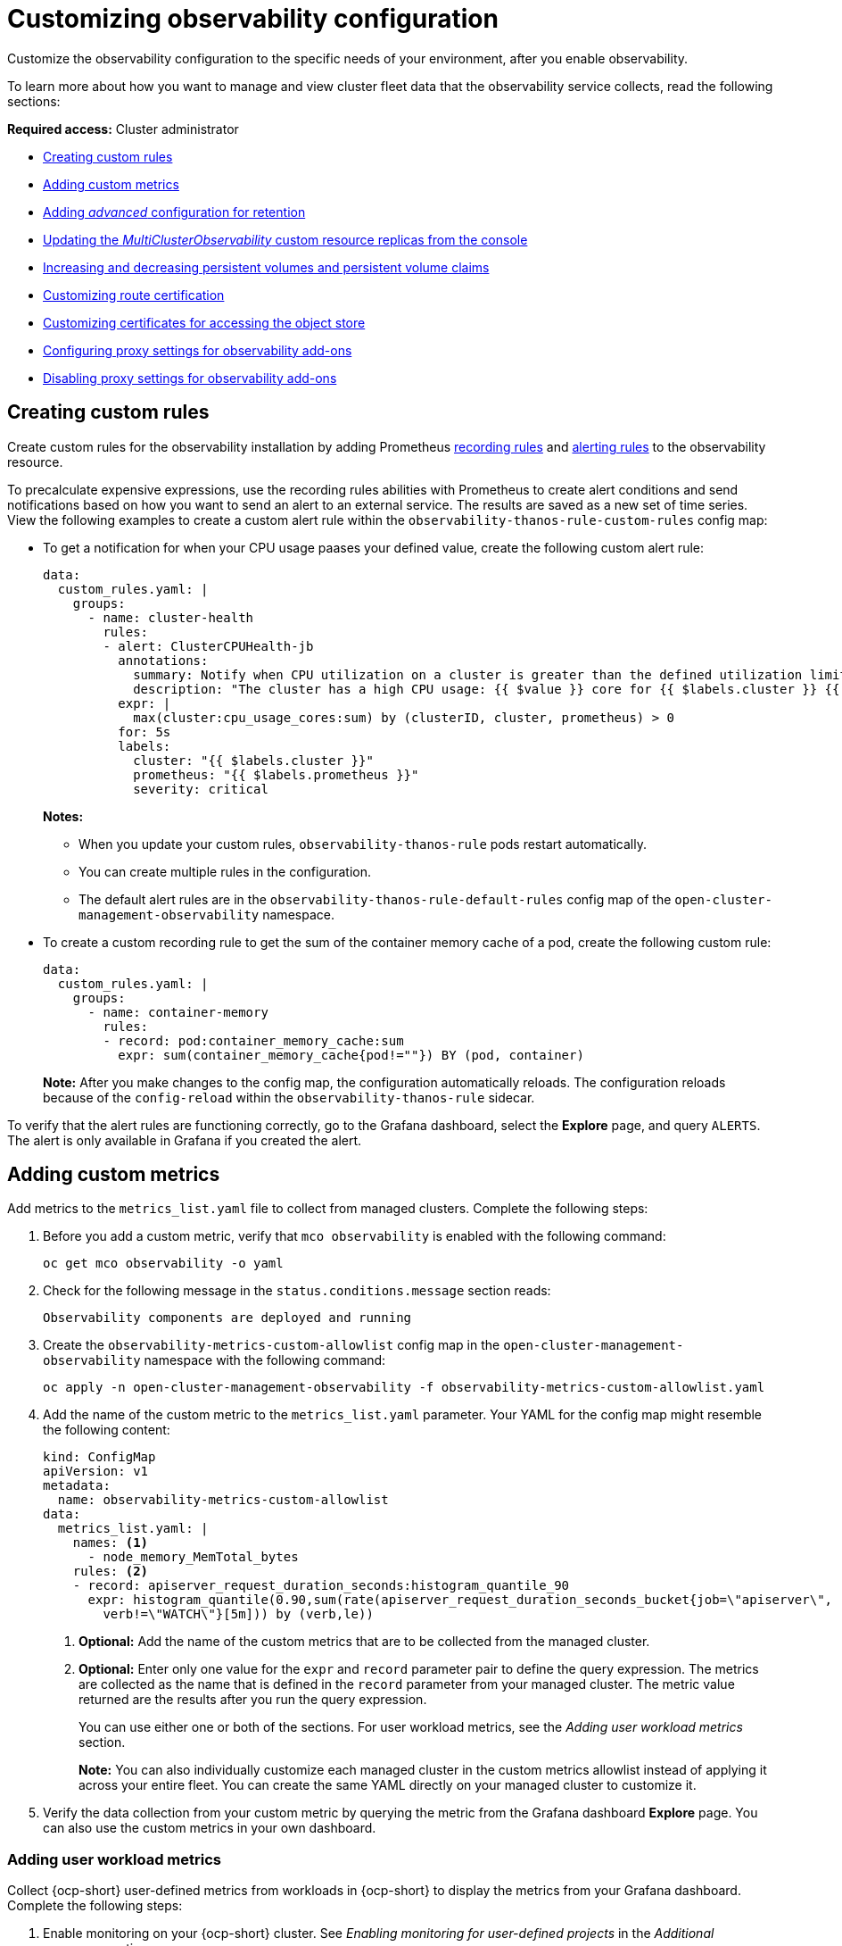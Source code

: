 [#customizing-observability]
= Customizing observability configuration

Customize the observability configuration to the specific needs of your environment, after you enable observability.

To learn more about how you want to manage and view cluster fleet data that the observability service collects, read the following sections:

*Required access:* Cluster administrator

- <<creating-custom-rules,Creating custom rules>>
- <<adding-custom-metrics, Adding custom metrics>>
- <<adding-advanced-config,Adding _advanced_ configuration for retention>>
- <<updating-replicas,Updating the _MultiClusterObservability_ custom resource replicas from the console>>
- <<increase-decrease-pv-pvc,Increasing and decreasing persistent volumes and persistent volume claims>>
- <<customizing-route-cert,Customizing route certification>>
- <<customizing-certificates-object-store,Customizing certificates for accessing the object store>>
- <<configuring-proxy-settings-for-observability-add-ons,Configuring proxy settings for observability add-ons>>
- <<disabling-proxy-settings-for-observability-add-ons,Disabling proxy settings for observability add-ons>>


[#creating-custom-rules]
== Creating custom rules

Create custom rules for the observability installation by adding Prometheus link:https://prometheus.io/docs/prometheus/latest/configuration/recording_rules/[recording rules] and link:https://prometheus.io/docs/prometheus/latest/configuration/alerting_rules/[alerting rules] to the observability resource.

To precalculate expensive expressions, use the recording rules abilities with Prometheus to create alert conditions and send notifications based on how you want to send an alert to an external service. The results are saved as a new set of time series. View the following examples to create a custom alert rule within the `observability-thanos-rule-custom-rules` config map:

- To get a notification for when your CPU usage paases your defined value, create the following custom alert rule:

+
[source,yaml]
----
data:
  custom_rules.yaml: |
    groups:
      - name: cluster-health
        rules:
        - alert: ClusterCPUHealth-jb
          annotations:
            summary: Notify when CPU utilization on a cluster is greater than the defined utilization limit
            description: "The cluster has a high CPU usage: {{ $value }} core for {{ $labels.cluster }} {{ $labels.clusterID }}."
          expr: |
            max(cluster:cpu_usage_cores:sum) by (clusterID, cluster, prometheus) > 0
          for: 5s
          labels:
            cluster: "{{ $labels.cluster }}"
            prometheus: "{{ $labels.prometheus }}"
            severity: critical
----

+
*Notes:*

* When you update your custom rules, `observability-thanos-rule` pods restart automatically.
* You can create multiple rules in the configuration. 
* The default alert rules are in the `observability-thanos-rule-default-rules` config map of the `open-cluster-management-observability` namespace.

+
- To create a custom recording rule to get the sum of the container memory cache of a pod, create the following custom rule:

+
[source,yaml]
----
data:
  custom_rules.yaml: |
    groups:
      - name: container-memory
        rules:
        - record: pod:container_memory_cache:sum
          expr: sum(container_memory_cache{pod!=""}) BY (pod, container)
----

+
*Note:* After you make changes to the config map, the configuration automatically reloads. The configuration reloads because of the `config-reload` within the `observability-thanos-rule` sidecar.

To verify that the alert rules are functioning correctly, go to the Grafana dashboard, select the *Explore* page, and query `ALERTS`. The alert is only available in Grafana if you created the alert. 

[#adding-custom-metrics]
== Adding custom metrics

Add metrics to the `metrics_list.yaml` file to collect from managed clusters. Complete the following steps:

. Before you add a custom metric, verify that `mco observability` is enabled with the following command: 

+
[source,bash]
----
oc get mco observability -o yaml
----

. Check for the following message in the `status.conditions.message` section reads:

+
[source,bash]
----
Observability components are deployed and running
----

. Create the `observability-metrics-custom-allowlist` config map in the `open-cluster-management-observability` namespace with the following command:

+
[source,bash]
----
oc apply -n open-cluster-management-observability -f observability-metrics-custom-allowlist.yaml
----

. Add the name of the custom metric to the `metrics_list.yaml` parameter. Your YAML for the config map might resemble the following content:

+
[source,yaml]
----
kind: ConfigMap
apiVersion: v1
metadata:
  name: observability-metrics-custom-allowlist
data:
  metrics_list.yaml: |
    names: <1>
      - node_memory_MemTotal_bytes
    rules: <2>
    - record: apiserver_request_duration_seconds:histogram_quantile_90
      expr: histogram_quantile(0.90,sum(rate(apiserver_request_duration_seconds_bucket{job=\"apiserver\",
        verb!=\"WATCH\"}[5m])) by (verb,le))
----
+
<1> *Optional:* Add the name of the custom metrics that are to be collected from the managed cluster.
<2> *Optional:* Enter only one value for the `expr` and `record` parameter pair to define the query expression. The metrics are collected as the name that is defined in the `record` parameter from your managed cluster. The metric value returned are the results after you run the query expression.
+
You can use either one or both of the sections. For user workload metrics, see the _Adding user workload metrics_ section.
+
*Note:* You can also individually customize each managed cluster in the custom metrics allowlist instead of applying it across your entire fleet. You can create the same YAML directly on your managed cluster to customize it.

. Verify the data collection from your custom metric by querying the metric from the Grafana dashboard *Explore* page. You can also use the custom metrics in your own dashboard.

[#adding-user-workload-metrics]
=== Adding user workload metrics

Collect {ocp-short} user-defined metrics from workloads in {ocp-short} to display the metrics from your Grafana dashboard. Complete the following steps:

. Enable monitoring on your {ocp-short} cluster. See _Enabling monitoring for user-defined projects_ in the _Additional resources_ section.
+
If you have a managed cluster with monitoring for user-defined workloads enabled, the user workloads are located in the `test` namespace and generate metrics. These metrics are collected by Prometheus from the {ocp-short} user workload.

. Add user workload metrics to the `observability-metrics-custom-allowlist` config map to collect the metrics in the `test` namespace. View the following example:

+
[source,yaml]
----
kind: ConfigMap
apiVersion: v1
metadata:
  name: observability-metrics-custom-allowlist
  namespace: test
data:
  uwl_metrics_list.yaml: <1>
    names: <2>
      - sample_metrics
----
+
<1> Enter the key for the config map data.
<2> Enter the value of the config map data in YAML format. The `names` section includes the list of metric names, which you want to collect from the `test` namespace. After you create the config map, the observability collector collects and pushes the metrics from the target namespace to the hub cluster.

[#removing-default-metrics]
=== Removing default metrics

If you do not want to collect data for a specific metric from your managed cluster, remove the metric from the `observability-metrics-custom-allowlist.yaml` file. When you remove a metric, the metric data is not collected from your managed clusters. Complete the following steps to remove a default metric:

. Verify that `mco observability` is enabled by using the following command: 

+
[source,bash]
----
oc get mco observability -o yaml
----

. Add the name of the default metric to the `metrics_list.yaml` parameter with a hyphen `-` at the start of the metric name. View the following metric example:

+
[source,bash]
----
-cluster_infrastructure_provider
----

. Create the `observability-metrics-custom-allowlist` config map in the 
`open-cluster-management-observability` namespace with the following command: 

+
[source,bash]
----
oc apply -n open-cluster-management-observability -f observability-metrics-custom-allowlist.yaml
----

. Verify that the observability service is not collecting the specific metric from your managed clusters. When you query the metric from the Grafana dashboard, the metric is not displayed.

[#adding-advanced-config]
== Adding advanced configuration for retention

To update the retention for each observability component according to your need, add the `advanced` configuration section. Complete the following steps: 

. Edit the `MultiClusterObservability` custom resource with the following command:

+
[source,bash]
----
oc edit mco observability -o yaml
----

. Add the `advanced` section to the file. Your YAML file might resemble the following contents:

+
[source,yaml]
----
spec:
  advanced:
    retentionConfig:
      blockDuration: 2h
      deleteDelay: 48h
      retentionInLocal: 24h
      retentionResolutionRaw: 365d
      retentionResolution5m: 365d
      retentionResolution1h: 365d
    receive:
      resources:
        limits:
          memory: 4096Gi
      replicas: 3 
----

+
*Notes:*

- For descriptions of all the parameters that can added into the `advanced` configuration, see the _Observability API_ documentation.

- The default retention for all resolution levels, such as `retentionResolutionRaw`, `retentionResolution5m`, or `retentionResolution1h`, is 365 days (`365d`). You must set an explicit value for the resolution retention in your `MultiClusterObservability` `spec.advanced.retentionConfig` parameter.

. If you upgraded from an earlier version and want to keep that version retention configuration, add the configuration previously mentioned. Complete the following steps: 

.. Go to your `MultiClusterObservability` resource by running the following command: 

+
[source,bash]
----
edit mco observability
----

.. In the `spec.advanced.retentionConfig` parameter, apply the following configuration: 

+
[source,bash]
----
spec:
  advanced:
    retentionConfig:
      retentionResolutionRaw: 365d
      retentionResolution5m: 365d
      retentionResolution1h: 365d
----

[#dynamic-metrics-for-sno]
== Dynamic metrics for {sno} clusters

Dynamic metrics collection supports automatic metric collection based on certain conditions. By default, a {sno} cluster does not collect pod and container resource metrics. Once a {sno} cluster reaches a specific level of resource consumption, the defined granular metrics are collected dynamically. When the cluster resource consumption is consistently less than the threshold for a period of time, granular metric collection stops.

The metrics are collected dynamically based on the conditions on the managed cluster specified by a collection rule. Because these metrics are collected dynamically, the following {acm-short} Grafana dashboards do not display any data. When a collection rule is activated and the corresponding metrics are collected, the following panels display data for the duration of the time that the collection rule is initiated:

* Kubernetes/Compute Resources/Namespace (Pods)
* Kubernetes/Compute Resources/Namespace (Workloads)
* Kubernetes/Compute Resources/Nodes (Pods)
* Kubernetes/Compute Resources/Pod
* Kubernetes/Compute Resources/Workload
A collection rule includes the following conditions:
* A set of metrics to collect dynamically.
* Conditions written as a PromQL expression.
* A time interval for the collection, which must be set to `true`.
* A match expression to select clusters where the collect rule must be evaluated.

By default, collection rules are evaluated continuously on managed clusters every 30 seconds, or at a specific time interval. The lowest value between the collection interval and time interval takes precedence. Once the collection rule condition persists for the duration specified by the `for` attribute, the collection rule starts and the metrics specified by the rule are automatically collected on the managed cluster. Metrics collection stops automatically after the collection rule condition no longer exists on the managed cluster, at least 15 minutes after it starts.

The collection rules are grouped together as a parameter section named `collect_rules`, where it can be enabled or disabled as a group. {acm-short} installation includes the collection rule group, `SNOResourceUsage` with two default collection rules: `HighCPUUsage` and `HighMemoryUsage`. The `HighCPUUsage` collection rule begins when the node CPU usage exceeds 70%. The `HighMemoryUsage` collection rule begins if the overall memory utilization of the {sno} cluster exceeds 70% of the available node memory. Currently, the previously mentioned thresholds are fixed and cannot be changed. When a collection rule begins for more than the interval specified by the `for` attribute, the system automatically starts collecting the metrics that are specified in the `dynamic_metrics` section.

View the list of dynamic metrics that from the `collect_rules` section, in the following YAML file:

[source,yaml]
----
collect_rules:
  - group: SNOResourceUsage
    annotations:
      description: >
        By default, a {sno} cluster does not collect pod and container resource metrics. Once a {sno} cluster 
        reaches a level of resource consumption, these granular metrics are collected dynamically. 
        When the cluster resource consumption is consistently less than the threshold for a period of time, 
        collection of the granular metrics stops.
    selector:
      matchExpressions:
        - key: clusterType
          operator: In
          values: ["{sno}"]
    rules:
    - collect: SNOHighCPUUsage
      annotations:
        description: >
          Collects the dynamic metrics specified if the cluster cpu usage is constantly more than 70% for 2 minutes
      expr: (1 - avg(rate(node_cpu_seconds_total{mode=\"idle\"}[5m]))) * 100 > 70
      for: 2m
      dynamic_metrics:
        names:
          - container_cpu_cfs_periods_total
          - container_cpu_cfs_throttled_periods_total
          - kube_pod_container_resource_limits 
          - kube_pod_container_resource_requests   
          - namespace_workload_pod:kube_pod_owner:relabel 
          - node_namespace_pod_container:container_cpu_usage_seconds_total:sum_irate 
          - node_namespace_pod_container:container_cpu_usage_seconds_total:sum_rate 
    - collect: SNOHighMemoryUsage
      annotations:
        description: >
          Collects the dynamic metrics specified if the cluster memory usage is constantly more than 70% for 2 minutes
      expr: (1 - sum(:node_memory_MemAvailable_bytes:sum) / sum(kube_node_status_allocatable{resource=\"memory\"})) * 100 > 70
      for: 2m
      dynamic_metrics:
        names:
          - kube_pod_container_resource_limits 
          - kube_pod_container_resource_requests 
          - namespace_workload_pod:kube_pod_owner:relabel
        matches:
          - __name__="container_memory_cache",container!=""
          - __name__="container_memory_rss",container!=""
          - __name__="container_memory_swap",container!=""
          - __name__="container_memory_working_set_bytes",container!=""
----

A `collect_rules.group` can be disabled in the `custom-allowlist` as shown in the following example. When a `collect_rules.group` is disabled, metrics collection reverts to the previous behavior. These metrics are collected at regularly, specified intervals:

[source,yaml]
----
collect_rules:
  - group: -SNOResourceUsage
----

The data is only displayed in Grafana when the rule is initiated.

[#updating-replicas]
== Updating the _MultiClusterObservability_ custom resource replicas from the console

If your workload increases, increase the number of replicas of your observability pods. Navigate to the {ocp} console from your hub cluster. Locate the `MultiClusterObservability` custom resource, and update the `replicas` parameter value for the component where you want to change the replicas. Your updated YAML might resemble the following content:

[source,yaml]
----
spec:
   advanced:
      receive:
         replicas: 6
----

For more information about the parameters within the `mco observability` custom resource, see the _Observability API_ documentation.

[#increase-decrease-pv-pvc]
== Increasing and decreasing persistent volumes and persistent volume claims

Increase and decrease the persistent volume and persistent volume claims to change the amount of storage in your storage class. Complete the following steps:

. To increase the size of the persistent volume, update the `MultiClusterObservability` custom resource if the storage class support expanding volumes.        

. To decrease the size of the persistent volumes remove the pods using the persistent volumes, delete the persistent volume and recreate them. You might experience data loss in the persistent volume. Complete the following steps:
+
.. Pause the `MultiClusterObservability` operator by adding the annotation `mco-pause: "true"` to the `MultiClusterObservability` custom resource.

.. Look for the stateful sets or deployments of the desired component. Change their replica count to `0`. This initiates a shutdown, which involves uploading local data when applicable to avoid data loss. For example, the Thanos `Receive` stateful set is named `observability-thanos-receive-default` and has three replicas by default. Therefore, you are looking for the following persistent volume claims:
+
- `data-observability-thanos-receive-default-0`
- `data-observability-thanos-receive-default-1`
- `data-observability-thanos-receive-default-2`

.. Delete the persistent volumes and persistent volume claims used by the desired component. 
.. In the `MultiClusterObservability` custom resource, edit the storage size in the configuration of the component to the desired amount in the storage size field. Prefix with the name of the component.

.. Unpause the `MultiClusterObservability` operator by removing the previously added annotation.

.. To initiate a reconcilation after having the operator paused, delete the `multicluster-observability-operator` and `observatorium-operator` pods. The pods are recreated and reconciled immediately.

. Verify that persistent volume and volume claims are updated by checking the `MultiClusterObservability` custom resource.

[#customizing-route-cert]
== Customizing route certificate

If you want to customize the {ocp-short} route certification, you must add the routes in the `alt_names` section. To ensure your {ocp-short} routes are accessible, add the following information: `alertmanager.apps.<domainname>`, `observatorium-api.apps.<domainname>`, `rbac-query-proxy.apps.<domainname>`.

For more details, see _Replacing certificates for alertmanager route_ in the Governance documentation.

*Note:* Users are responsible for certificate rotations and updates.

[#customizing-certificates-object-store]
== Customizing certificates for accessing the object store

You can configure secure connections with the observability object store by creating a `Secret` resource that contains the certificate authority and configuring the `MultiClusterObservability` custom resource. Complete the following steps:

. To validate the object store connection, create the `Secret` object in the file that contains the certificate authority by using the following command:

+
[source,bash]
----
oc create secret generic <tls_secret_name> --from-file=ca.crt=<path_to_file> -n open-cluster-management-observability
----

.. Alternatively, you can apply the following YAML to create the secret:

+
[source,yaml]
----
apiVersion: v1
kind: Secret
metadata:
  name: <tls_secret_name>
  namespace: open-cluster-management-observability
type: Opaque
data:
  ca.crt: <base64_encoded_ca_certificate>
----
*Optional:* If you want to enable mutual TLS, you need to add the `public.crt` and `private.key` keys in the previous secret.

. Add the TLS secret details to the `metricObjectStorage` section by using the following command:

+
[source,bash]
----
oc edit mco observability -o yaml
----

+
Your file might resemble the following YAML:

+
[source,yaml]
----
metricObjectStorage:
  key: thanos.yaml
  name: thanos-object-storage
  tlsSecretName: tls-certs-secret <1>
  tlsSecretMountPath: /etc/minio/certs <2>
----
<1> The value for `tlsSecretName` is the name of the `Secret` object that you previously created.
<2> The `/etc/minio/certs/` path defined for the `tlsSecretMountPath` parameter specifies where the certificates are mounted in the Observability components. This path is required for the next step.

. Update the `thanos.yaml` definition in the `thanos-object-storage` secret by adding the `http_config.tls_config` section with the certificate details. View the following example:

+
[source,yaml]
----
thanos.yaml: |
   type: s3
   config:
     bucket: "thanos"
     endpoint: "minio:9000"
     insecure: false <1>
     access_key: "minio"
     secret_key: "minio123"
     http_config:
       tls_config:
         ca_file: /etc/minio/certs/ca.crt <2>
         insecure_skip_verify: false
----
<1> Set the `insecure` parameter to `false` to enable HTTPS.
<2> The path for the `ca_file` parameter must match the `tlsSecretMountPath` from the `MultiClusterObservability` custom resource. The `ca.crt` must match the key in the `<tls_secret_name>` `Secret` resource.
+
*Optional:* If you want to enable mutual TLS, you need to add the `cert_file` and `key_file` keys to the `tls_config` section. See the following example:

+
[source,yaml]
----
 thanos.yaml: |
    type: s3
    config:
      bucket: "thanos"
      endpoint: "minio:9000"
      insecure: false
      access_key: "minio"
      secret_key: "minio123"
      http_config:
        tls_config:
          ca_file: /etc/minio/certs/ca.crt <1>
          cert_file: /etc/minio/certs/public.crt
          key_file: /etc/minio/certs/private.key
          insecure_skip_verify: false
----
<1> The path for `ca_file`, `cert_file`, and `key_file` must match the `tlsSecretMountPath` from the `MultiClusterObservability` custom resource. The `ca.crt`, `public.crt`, and `private.crt` must match the respective key in the `tls_secret_name>` `Secret` resource.

. To verify that you can access the object store, check that the pods are deployed. Run the following command:

+
[source,bash]
----
oc -n open-cluster-management-observability get pods -l app.kubernetes.io/name=thanos-store
----

[#configuring-proxy-settings-for-observability-add-ons]
== Configuring proxy settings for observability add-ons

Configure the proxy settings to allow the communications from the managed cluster to access the hub cluster through a HTTP and HTTPS proxy server. Typically, add-ons do not need any special configuration to support HTTP and HTTPS proxy servers between a hub cluster and a managed cluster. But if you enabled the observability add-on, you must complete the proxy configuration. 

=== Prerequisite 

- You have a hub cluster. 
- You have enabled the proxy settings between the hub cluster and managed cluster. 

Complete the following steps to configure the proxy settings for the observability add-on:

. Go to the cluster namespace on your hub cluster. 
. Create an `AddOnDeploymentConfig` resource with the proxy settings by adding a `spec.proxyConfig` parameter. View the following YAML example:

+
[source,yaml]
----
apiVersion: addon.open-cluster-management.io/v1alpha1
kind: AddOnDeploymentConfig
metadata:
  name: <addon-deploy-config-name>
  namespace: <managed-cluster-name>
spec:
  agentInstallNamespace: open-cluster-managment-addon-observability
  proxyConfig:
    httpsProxy: "http://<username>:<password>@<ip>:<port>" <1>
    noProxy: ".cluster.local,.svc,172.30.0.1" <2> 
----
+
<1> For this field, you can specify either a HTTP proxy or a HTTPS proxy.
<2> Include the IP address of the `kube-apiserver`. 

. To get the IP address, run following command on your managed cluster: 

+
[source,bash]
----
oc -n default describe svc kubernetes | grep IP:
----
 
. Go to the `ManagedClusterAddOn` resource and update it by referencing the `AddOnDeploymentConfig` resource that you made. View the following YAML example:

+
[source,yaml]
----
apiVersion: addon.open-cluster-management.io/v1alpha1
kind: ManagedClusterAddOn
metadata:
  name: observability-controller
  namespace: <managed-cluster-name>
spec:
  installNamespace: open-cluster-managment-addon-observability
  configs:
  - group: addon.open-cluster-management.io
    resource: AddonDeploymentConfig
    name: <addon-deploy-config-name>
    namespace: <managed-cluster-name> 
----

. Verify the proxy settings. If you successfully configured the proxy settings, the metric collector deployed by the observability add-on agent on the managed cluster sends the data to the hub cluster. Complete the following steps:

.. Go to the hub cluster then the managed cluster on the Grafana dashboard. 
.. View the metrics for the proxy settings. 

[#disabling-proxy-settings-for-observability-add-ons]
== Disabling proxy settings for observability add-ons

If your development needs change, you might need to disable the proxy setting for the observability add-ons you configured for the hub cluster and managed cluster. You can disable the proxy settings for the observability add-on at any time. Complete the following steps:

. Go to the `ManagedClusterAddOn` resource.
. Remove the referenced `AddOnDeploymentConfig` resource.

[#custom-obervatorium-alert-url]
== Customizing the managed cluster Observatorium API and Alertmanager URLs (Technology Preview)

You can customize the Observatorium API and Alertmanager URLs that the managed cluster uses to communicate with the hub cluster to maintain all {acm-short} functions when you use a load balancer or reserve proxy. To customize the URLs, complete the following steps:

. Add your URLs to the `advanced` section of the `MultiClusterObservability` `spec`. See the following example:

+
[source,yaml]
----
spec:
  advanced:
    customObservabilityHubURL: <yourURL>
    customAlertmanagerHubURL: <yourURL>
----
+
*Notes:*

* Only HTTPS URLs are supported. If you do not add `https://` to your URL, the scheme is added automatically.
* You can include the standard path for the Remote Write API, `/api/metrics/v1/default/api/v1/receive` in the `customObservabilityHubURL` `spec`. If you do not include the path, the Observability service automatically adds the path at runtime.
* Any intermediate component you use for the custom Observability hub cluster URL cannot use TLS termination because the component relies on MTLS authentication. The custom Alertmanager hub cluster URL supports intermediate component TLS termination by using the existing bring your own certificate instructions.

. If you are using a `customObservabilityHubURL`, create a route object by using the following template. Replace `<intermediate_component_url>` with the intermediate component URL:

+
[source,yaml]
----
apiVersion: route.openshift.io/v1
kind: Route
metadata:
  name: proxy-observatorium-api
  namespace: open-cluster-management-observability
spec:
  host: <intermediate_component_url>
  port:
    targetPort: public
  tls:
    insecureEdgeTerminationPolicy: None
    termination: passthrough
  to:
    kind: Service
    name: observability-observatorium-api
    weight: 100
  wildcardPolicy: None
----

. If you are using a `customAlertmanagerHubURL`, create a route object by using the following template. Replace `<intermediate_component_url>` with the intermediate component URL:

+
[source,yaml]
----
apiVersion: route.openshift.io/v1
kind: Route
metadata:
  name: alertmanager-proxy
  namespace: open-cluster-management-observability
spec:
  host: <intermediate_component_url>
  path: /api/v2
  port:
    targetPort: oauth-proxy
  tls:
    insecureEdgeTerminationPolicy: Redirect
    termination: reencrypt
  to:
    kind: Service
    name: alertmanager
    weight: 100
  wildcardPolicy: None
----

[#configure-fine-grain-rbac]
== Configuring fine-grain RBAC (Technology Preview)

To restrict metric access to specific namespaces within the cluster, use fine-grain role-based access control (RBAC). Using fine-grain RBAC, you can allow application teams to only view the metrics for the namespaces that you give them permission to access. 

You must configure metric access control on the hub cluster for the users of that hub cluster. On this hub cluster, a `ManagedCluster` custom resource represents every managed cluster. To configure RBAC and to select the allowed namespaces, use the rules and action verbs specified in the `ManagedCluster` custom resources. 

For example, you have an application named, `my-awesome-app`, and this application is on two different managed clusters, `devcluster1` and `devcluster2`. Both clusters are in the `AwesomeAppNS` namespace. You have an `admin` user group named, `my-awesome-app-admins`, and you want to restrict this user group to only have access to metrics from only these two namespaces on the hub cluster. 

In this example, to use fine-grain RBAC to restrict the user group access, complete the following steps: 

. Define a `ClusterRole` resource with permissions to access metrics. Your resource might resemble the following YAML: 

+
[source,yaml]
----
apiVersion: rbac.authorization.k8s.io/v1
kind: ClusterRole
metadata:
 name: awesome-app-metrics-role
rules:
 - apiGroups:
     - "cluster.open-cluster-management.io"
   resources:
     - managedclusters: <1>
   resourceNames: <2>
     - devcluster1
     - devcluster2
   verbs: <3> 
     - metrics/AwesomeAppNS
----
<1> Represents the parameter values for the managed clusters. 
<2> Represents the list of managed clusters.
<3> Represents the namespace of the managed clusters.

. Define a `ClusterRoleBinding` resource that binds the group, `my-awesome-app-admins`, with the `ClusterRole` resource for the `awesome-app-metrics-role`. Your resource might resemble the following YAML: 

+
[source,yaml]
----
kind: ClusterRoleBinding
apiVersion: rbac.authorization.k8s.io/v1
metadata:
 name: awesome-app-metrics-role-binding
subjects:
 - kind: Group
   apiGroup: rbac.authorization.k8s.io
   name: my-awesome-app-admins
roleRef:
 apiGroup: rbac.authorization.k8s.io
 kind: ClusterRole
 name: awesome-app-metrics-role
----

After completing these steps, when the users in the `my-awesome-app-admins` log into the Grafana console, they have the following restrictions: 

* Users see no data for dashboards that summarize fleet level data. 
* Users can only select managed clusters and namespaces specified in the `ClusterRole` resource.   

To set up different types of user access, define separate `ClusterRoles` and `ClusterRoleBindings` resources to represent the different managed clusters in the namespaces. 

[#additional-resource-custom-obs]
== Additional resources

- Refer to link:https://prometheus.io/docs/prometheus/latest/configuration/configuration/[Prometheus configuration] for more information. For more information about recording rules and alerting rules, refer to the recording rules and alerting rules from the link:https://prometheus.io/docs/prometheus/latest/configuration/recording_rules/[Prometheus documentation]. 

- For more information about viewing the dashboard, see xref:../observability/design_grafana.adoc#using-grafana-dashboards[Using Grafana dashboards].

- See xref:../observability/use_observability.adoc#exporting-metrics-to-external-endpoints[Exporting metrics to external endpoints]. 

- See link:https://access.redhat.com/documentation/en-us/openshift_container_platform/4.14/html/monitoring/enabling-monitoring-for-user-defined-projects[Enabling monitoring for user-defined projects].

- See the link:../apis/observability.json.adoc#observability-api[Observability API].

- For information about updating the certificate for the alertmanager route, see link:../governance/#replacing-cert-alertmanager[Replacing certificates for alertmanager].

- For more details about observability alerts, see xref:../observability/observability_alerts.adoc#observability-alerts[Observability alerts]

- To learn more about alert forwarding, see the link:https://prometheus.io/docs/alerting/latest/alertmanager/[Prometheus Alertmanager documentation].

- See xref:../observability/observe_environments_intro.adoc#observability-alerts[Observability alerts] for more information.

- For more topics about the observability service, see xref:../observability/observe_environments_intro.adoc#observing-environments-intro[Observability service].

- See link:https://github.com/openshift/enhancements/blob/master/enhancements/workload-partitioning/management-workload-partitioning.md#management-workload-partitioning[Management Workload Partitioning] for more information.


